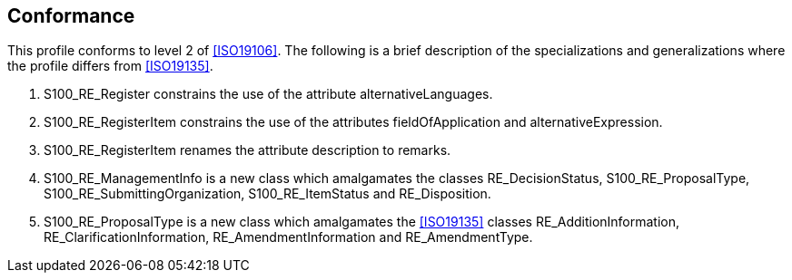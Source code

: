 == Conformance

This profile conforms to level 2 of <<ISO19106>>. The following is a brief
description of the specializations and generalizations where the profile differs
from <<ISO19135>>.

. S100_RE_Register constrains the use of the attribute alternativeLanguages.
. S100_RE_RegisterItem constrains the use of the attributes fieldOfApplication and
alternativeExpression.
. S100_RE_RegisterItem renames the attribute description to remarks.
. S100_RE_ManagementInfo is a new class which amalgamates the classes
RE_DecisionStatus, S100_RE_ProposalType, S100_RE_SubmittingOrganization,
S100_RE_ItemStatus and RE_Disposition.
. S100_RE_ProposalType is a new class which amalgamates the <<ISO19135>> classes
RE_AdditionInformation, RE_ClarificationInformation, RE_AmendmentInformation and
RE_AmendmentType.

